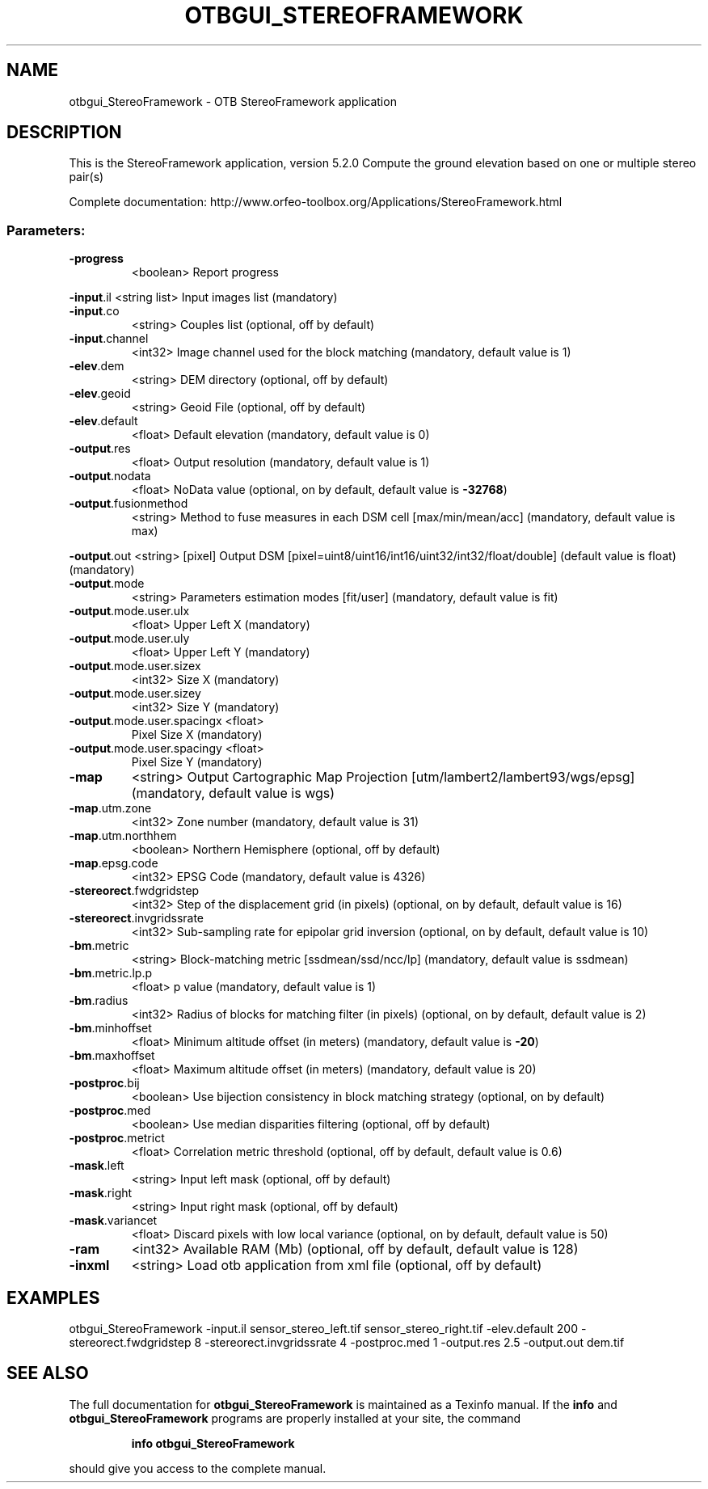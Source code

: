 .\" DO NOT MODIFY THIS FILE!  It was generated by help2man 1.46.4.
.TH OTBGUI_STEREOFRAMEWORK "1" "December 2015" "otbgui_StereoFramework 5.2.0" "User Commands"
.SH NAME
otbgui_StereoFramework \- OTB StereoFramework application
.SH DESCRIPTION
This is the StereoFramework application, version 5.2.0
Compute the ground elevation based on one or multiple stereo pair(s)
.PP
Complete documentation: http://www.orfeo\-toolbox.org/Applications/StereoFramework.html
.SS "Parameters:"
.TP
\fB\-progress\fR
<boolean>        Report progress
.PP
 \fB\-input\fR.il                  <string list>    Input images list  (mandatory)
.TP
\fB\-input\fR.co
<string>         Couples list  (optional, off by default)
.TP
\fB\-input\fR.channel
<int32>          Image channel used for the block matching  (mandatory, default value is 1)
.TP
\fB\-elev\fR.dem
<string>         DEM directory  (optional, off by default)
.TP
\fB\-elev\fR.geoid
<string>         Geoid File  (optional, off by default)
.TP
\fB\-elev\fR.default
<float>          Default elevation  (mandatory, default value is 0)
.TP
\fB\-output\fR.res
<float>          Output resolution  (mandatory, default value is 1)
.TP
\fB\-output\fR.nodata
<float>          NoData value  (optional, on by default, default value is \fB\-32768\fR)
.TP
\fB\-output\fR.fusionmethod
<string>         Method to fuse measures in each DSM cell [max/min/mean/acc] (mandatory, default value is max)
.PP
 \fB\-output\fR.out                <string> [pixel] Output DSM  [pixel=uint8/uint16/int16/uint32/int32/float/double] (default value is float) (mandatory)
.TP
\fB\-output\fR.mode
<string>         Parameters estimation modes [fit/user] (mandatory, default value is fit)
.TP
\fB\-output\fR.mode.user.ulx
<float>          Upper Left X   (mandatory)
.TP
\fB\-output\fR.mode.user.uly
<float>          Upper Left Y   (mandatory)
.TP
\fB\-output\fR.mode.user.sizex
<int32>          Size X   (mandatory)
.TP
\fB\-output\fR.mode.user.sizey
<int32>          Size Y   (mandatory)
.TP
\fB\-output\fR.mode.user.spacingx <float>
Pixel Size X   (mandatory)
.TP
\fB\-output\fR.mode.user.spacingy <float>
Pixel Size Y   (mandatory)
.TP
\fB\-map\fR
<string>         Output Cartographic Map Projection [utm/lambert2/lambert93/wgs/epsg] (mandatory, default value is wgs)
.TP
\fB\-map\fR.utm.zone
<int32>          Zone number  (mandatory, default value is 31)
.TP
\fB\-map\fR.utm.northhem
<boolean>        Northern Hemisphere  (optional, off by default)
.TP
\fB\-map\fR.epsg.code
<int32>          EPSG Code  (mandatory, default value is 4326)
.TP
\fB\-stereorect\fR.fwdgridstep
<int32>          Step of the displacement grid (in pixels)  (optional, on by default, default value is 16)
.TP
\fB\-stereorect\fR.invgridssrate
<int32>          Sub\-sampling rate for epipolar grid inversion  (optional, on by default, default value is 10)
.TP
\fB\-bm\fR.metric
<string>         Block\-matching metric [ssdmean/ssd/ncc/lp] (mandatory, default value is ssdmean)
.TP
\fB\-bm\fR.metric.lp.p
<float>          p value  (mandatory, default value is 1)
.TP
\fB\-bm\fR.radius
<int32>          Radius of blocks for matching filter (in pixels)  (optional, on by default, default value is 2)
.TP
\fB\-bm\fR.minhoffset
<float>          Minimum altitude offset (in meters)  (mandatory, default value is \fB\-20\fR)
.TP
\fB\-bm\fR.maxhoffset
<float>          Maximum altitude offset (in meters)  (mandatory, default value is 20)
.TP
\fB\-postproc\fR.bij
<boolean>        Use bijection consistency in block matching strategy  (optional, on by default)
.TP
\fB\-postproc\fR.med
<boolean>        Use median disparities filtering  (optional, off by default)
.TP
\fB\-postproc\fR.metrict
<float>          Correlation metric threshold  (optional, off by default, default value is 0.6)
.TP
\fB\-mask\fR.left
<string>         Input left mask  (optional, off by default)
.TP
\fB\-mask\fR.right
<string>         Input right mask  (optional, off by default)
.TP
\fB\-mask\fR.variancet
<float>          Discard pixels with low local variance  (optional, on by default, default value is 50)
.TP
\fB\-ram\fR
<int32>          Available RAM (Mb)  (optional, off by default, default value is 128)
.TP
\fB\-inxml\fR
<string>         Load otb application from xml file  (optional, off by default)
.SH EXAMPLES
otbgui_StereoFramework \-input.il sensor_stereo_left.tif sensor_stereo_right.tif \-elev.default 200 \-stereorect.fwdgridstep 8 \-stereorect.invgridssrate 4 \-postproc.med 1 \-output.res 2.5 \-output.out dem.tif
.SH "SEE ALSO"
The full documentation for
.B otbgui_StereoFramework
is maintained as a Texinfo manual.  If the
.B info
and
.B otbgui_StereoFramework
programs are properly installed at your site, the command
.IP
.B info otbgui_StereoFramework
.PP
should give you access to the complete manual.
